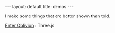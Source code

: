 #+STARTUP: showall indent
#+STARTUP: hidestars
#+OPTIONS: H:2 num:nil tags:nil toc:nil timestamps:nil
#+BEGIN_EXPORT html
---
layout: default
title: demos
---
#+END_EXPORT

I make some things that are better shown than told.

[[http:/demos/EnterOblivion][Enter Oblivion]] : Three.js
